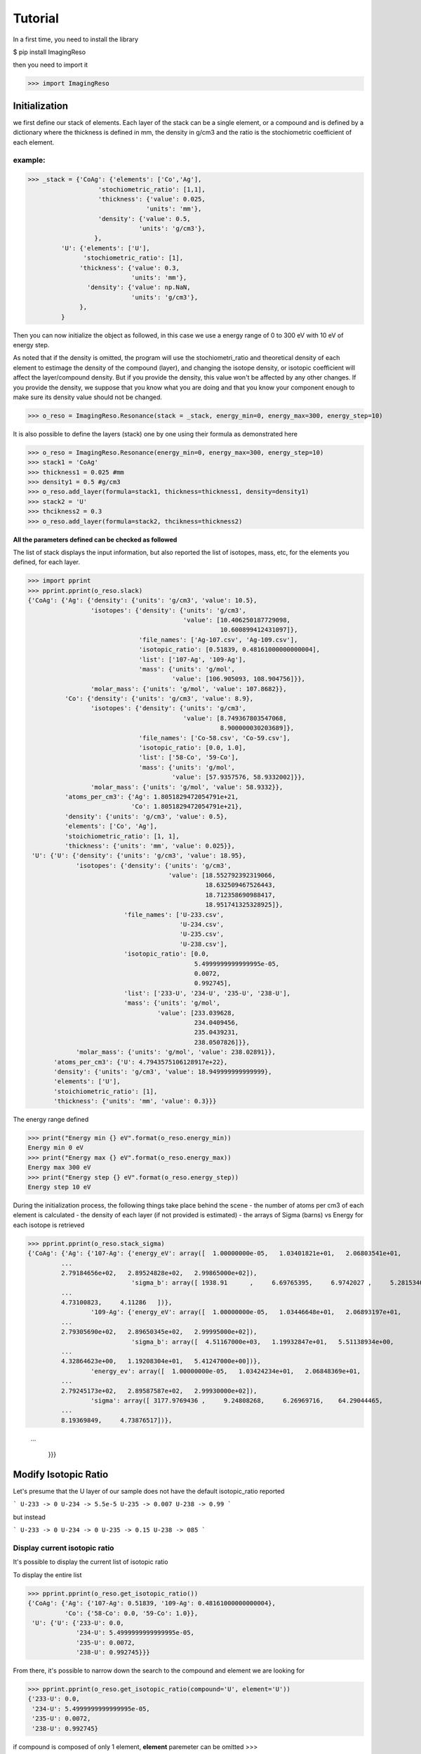 ********
Tutorial
********

In a first time, you need to install the library

$ pip install ImagingReso

then you need to import it

>>> import ImagingReso

Initialization
##############

we first define our stack of elements. Each layer of the stack can be a single element, or a compound and
is defined by a dictionary  where the
thickness is defined in mm, the density in g/cm3 and the ratio is the stochiometric coefficient of each element. 

example:
--------

>>> _stack = {'CoAg': {'elements': ['Co','Ag'],
                   'stochiometric_ratio': [1,1],
                   'thickness': {'value': 0.025,
                                'units': 'mm'},
                   'density': {'value': 0.5,
                              'units': 'g/cm3'},
                  },
         'U': {'elements': ['U'],
               'stochiometric_ratio': [1],
              'thickness': {'value': 0.3,
                            'units': 'mm'},
                'density': {'value': np.NaN,
                            'units': 'g/cm3'},
              },
         }
         
Then you can now initialize the object as followed, in this case we use a energy range of 0 to 300 eV with 
10 eV of energy step.

As noted that if the density is omitted, the program will use the stochiometri_ratio and theoretical density of each element to 
estimage the density of the compound (layer), and changing the isotope density, or isotopic coefficient will affect the layer/compound density. 
But if you provide the density, this value won't be affected by any other changes. If you provide the density, we suppose that you 
know what you are doing and that you know your component enough to make sure its density value should not be changed.

>>> o_reso = ImagingReso.Resonance(stack = _stack, energy_min=0, energy_max=300, energy_step=10)

It is also possible to define the layers (stack) one by one using their formula as demonstrated here

>>> o_reso = ImagingReso.Resonance(energy_min=0, energy_max=300, energy_step=10)
>>> stack1 = 'CoAg'
>>> thickness1 = 0.025 #mm
>>> density1 = 0.5 #g/cm3
>>> o_reso.add_layer(formula=stack1, thickness=thickness1, density=density1)
>>> stack2 = 'U'
>>> thcikness2 = 0.3
>>> o_reso.add_layer(formula=stack2, thcikness=thickness2)

**All the parameters defined can be checked as followed**

The list of stack displays the input information, but also reported the list of isotopes, mass, etc, for
the elements you defined, for each layer.

>>> import pprint
>>> pprint.pprint(o_reso.slack)
{'CoAg': {'Ag': {'density': {'units': 'g/cm3', 'value': 10.5},
                 'isotopes': {'density': {'units': 'g/cm3',
                                          'value': [10.406250187729098,
                                                    10.600899412431097]},
                              'file_names': ['Ag-107.csv', 'Ag-109.csv'],
                              'isotopic_ratio': [0.51839, 0.48161000000000004],
                              'list': ['107-Ag', '109-Ag'],
                              'mass': {'units': 'g/mol',
                                       'value': [106.905093, 108.904756]}},
                 'molar_mass': {'units': 'g/mol', 'value': 107.8682}},
          'Co': {'density': {'units': 'g/cm3', 'value': 8.9},
                 'isotopes': {'density': {'units': 'g/cm3',
                                          'value': [8.749367803547068,
                                                    8.900000030203689]},
                              'file_names': ['Co-58.csv', 'Co-59.csv'],
                              'isotopic_ratio': [0.0, 1.0],
                              'list': ['58-Co', '59-Co'],
                              'mass': {'units': 'g/mol',
                                       'value': [57.9357576, 58.9332002]}},
                 'molar_mass': {'units': 'g/mol', 'value': 58.9332}},
          'atoms_per_cm3': {'Ag': 1.8051829472054791e+21,
                            'Co': 1.8051829472054791e+21},
          'density': {'units': 'g/cm3', 'value': 0.5},
          'elements': ['Co', 'Ag'],
          'stoichiometric_ratio': [1, 1],
          'thickness': {'units': 'mm', 'value': 0.025}},
 'U': {'U': {'density': {'units': 'g/cm3', 'value': 18.95},
             'isotopes': {'density': {'units': 'g/cm3',
                                      'value': [18.552792392319066,
                                                18.632509467526443,
                                                18.712358690988417,
                                                18.951741325328925]},
                          'file_names': ['U-233.csv',
                                         'U-234.csv',
                                         'U-235.csv',
                                         'U-238.csv'],
                          'isotopic_ratio': [0.0,
                                             5.4999999999999995e-05,
                                             0.0072,
                                             0.992745],
                          'list': ['233-U', '234-U', '235-U', '238-U'],
                          'mass': {'units': 'g/mol',
                                   'value': [233.039628,
                                             234.0409456,
                                             235.0439231,
                                             238.0507826]}},
             'molar_mass': {'units': 'g/mol', 'value': 238.02891}},
       'atoms_per_cm3': {'U': 4.7943575106128917e+22},
       'density': {'units': 'g/cm3', 'value': 18.949999999999999},
       'elements': ['U'],
       'stoichiometric_ratio': [1],
       'thickness': {'units': 'mm', 'value': 0.3}}}       

The energy range defined

>>> print("Energy min {} eV".format(o_reso.energy_min))
Energy min 0 eV
>>> print("Energy max {} eV".format(o_reso.energy_max))
Energy max 300 eV
>>> print("Energy step {} eV".format(o_reso.energy_step))
Energy step 10 eV

During the initialization process, the following things take place behind the scene
- the number of atoms per cm3 of each element is calculated
- the density of each layer (if not provided is estimated)
- the arrays of Sigma (barns) vs Energy for each isotope is retrieved

>>> pprint.pprint(o_reso.stack_sigma)
{'CoAg': {'Ag': {'107-Ag': {'energy_eV': array([  1.00000000e-05,   1.03401821e+01,   2.06803541e+01,
         ...
         2.79184656e+02,   2.89524828e+02,   2.99865000e+02]),
                            'sigma_b': array([ 1938.91      ,     6.69765395,     6.9742027 ,     5.28153402,
         ...
         4.73100823,     4.11286   ])},
                 '109-Ag': {'energy_eV': array([  1.00000000e-05,   1.03446648e+01,   2.06893197e+01,
         ...
         2.79305690e+02,   2.89650345e+02,   2.99995000e+02]),
                            'sigma_b': array([  4.51167000e+03,   1.19932847e+01,   5.51138934e+00,
         ...
         4.32864623e+00,   1.19208304e+01,   5.41247000e+00])},
                 'energy_ev': array([  1.00000000e-05,   1.03424234e+01,   2.06848369e+01,
         ...
         2.79245173e+02,   2.89587587e+02,   2.99930000e+02]),
                 'sigma': array([ 3177.9769436 ,     9.24808268,     6.26969716,    64.29044465,
         ...
         8.19369849,     4.73876517])},
         
         ...
         
          }}}

Modify Isotopic Ratio
#####################

Let's presume that the U layer of our sample does not have the default isotopic_ratio reported

```
U-233 -> 0
U-234 -> 5.5e-5
U-235 -> 0.007
U-238 -> 0.99
```

but instead

```
U-233 -> 0
U-234 -> 0
U-235 -> 0.15
U-238 -> 085
```

Display current isotopic ratio
------------------------------

It's possible to display the current list of isotopic ratio

To display the entire list

>>> pprint.pprint(o_reso.get_isotopic_ratio())
{'CoAg': {'Ag': {'107-Ag': 0.51839, '109-Ag': 0.48161000000000004},
          'Co': {'58-Co': 0.0, '59-Co': 1.0}},
 'U': {'U': {'233-U': 0.0,
             '234-U': 5.4999999999999995e-05,
             '235-U': 0.0072,
             '238-U': 0.992745}}}
             
From there, it's possible to narrow down the search to the compound and element we are looking for

>>> pprint.pprint(o_reso.get_isotopic_ratio(compound='U', element='U'))  
{'233-U': 0.0,
 '234-U': 5.4999999999999995e-05,
 '235-U': 0.0072,
 '238-U': 0.992745}
 
if compound is composed of only 1 element, **element** paremeter can be omitted
>>> pprint.pprint(o_reso.get_isotopic_ratio(compound='U'))
{'233-U': 0.0,
 '234-U': 5.4999999999999995e-05,
 '235-U': 0.0072,
 '238-U': 0.992745}
 
Define new set of isotopic ratio
--------------------------------

Let's presume our new set of 'U' ratio is

>>> new_list_ratio = [0.2, 0.3, 0.4, 0.1]

Let's define the new stochiomettric ratio

>>> o_reso.set_stochiometric_ratio(compound='U', list_ratio=new_list_ratio)
>>> pprint.pprint(o_reso.stack)
{'CoAg': {'Ag': {'density': {'units': 'g/cm3', 'value': 10.5},
                 'isotopes': {'density': {'units': 'g/cm3',
                                          'value': [10.406250187729098,
                                                    10.600899412431097]},
                              'file_names': ['Ag-107.csv', 'Ag-109.csv'],
                              'isotopic_ratio': [0.51839, 0.48161000000000004],
                              'list': ['107-Ag', '109-Ag'],
                              'mass': {'units': 'g/mol',
                                       'value': [106.905093, 108.904756]}},
                 'molar_mass': {'units': 'g/mol', 'value': 107.8682}},
          'Co': {'density': {'units': 'g/cm3', 'value': 8.9},
                 'isotopes': {'density': {'units': 'g/cm3',
                                          'value': [8.749367803547068,
                                                    8.900000030203689]},
                              'file_names': ['Co-58.csv', 'Co-59.csv'],
                              'isotopic_ratio': [0.0, 1.0],
                              'list': ['58-Co', '59-Co'],
                              'mass': {'units': 'g/mol',
                                       'value': [57.9357576, 58.9332002]}},
                 'molar_mass': {'units': 'g/mol', 'value': 58.9332}},
          'atoms_per_cm3': {'Ag': 1.8051829472054791e+21,
                            'Co': 1.8051829472054791e+21},
          'density': {'units': 'g/cm3', 'value': 0.5},
          'elements': ['Co', 'Ag'],
          'stoichiometric_ratio': [1, 1],
          'thickness': {'units': 'mm', 'value': 0.025}},
 'U': {'U': {'density': {'units': 'g/cm3', 'value': 18.680428927650006},
             'isotopes': {'density': {'units': 'g/cm3',
                                      'value': [18.552792392319066,
                                                18.632509467526443,
                                                18.712358690988417,
                                                18.951741325328925]},
                          'file_names': ['U-233.csv',
                                         'U-234.csv',
                                         'U-235.csv',
                                         'U-238.csv'],
                          'isotopic_ratio': [0.2, 0.3, 0.4, 0.1],
                          'list': ['233-U', '234-U', '235-U', '238-U'],
                          'mass': {'units': 'g/mol',
                                   'value': [233.039628,
                                             234.0409456,
                                             235.0439231,
                                             238.0507826]}},
             'molar_mass': {'units': 'g/mol', 'value': 234.64285678}},
       'atoms_per_cm3': {'U': 4.7943575106128917e+22},
       'density': {'units': 'g/cm3', 'value': 18.949999999999999},
       'elements': ['U'],
       'stoichiometric_ratio': [1],
       'thickness': {'units': 'mm', 'value': 0.3}}}
       
As you can see, the **density** and **molar_mass** values of the *U* compound/element have been updated.

Let's assume that the **Ag** element is not perfect and has some voids that changes its density to 8.5 (instead of 10.5). 
We need to change this value. 

First, we can have the current density value for this element

>>> print(o_reso.get_density(compound='CoAg', element='Co'))
10.5

or of all the compounds

>>> pprint.pprint(o_reso.get_density())
{'CoAg': {'Ag': 10.5, 'Co': 8.9}, 'U': {'U': 18.680428927650006}}

Retrieve the Transmission and Attenuation signals
-------------------------------------------------

Those arrays for each Compound, element and isotopes are calculated during initialization of the object, but also 
every time one of the parameters is modified, such as density, stochiometric coefficient.

Those arrays are store in the **stack_signal** dictionary

>>> pprint.pprint(o_reso.stack_signal)
{'CoAg': {'Ag': {'107-Ag': {'attenuation': array([  8.71204643e-03,   3.02257699e-05,   3.14737842e-05,
        ...
         2.29850072e-05,   2.13506105e-05,   1.85609896e-05]),
                            'energy_eV': array([  1.00000000e-05,   1.03401821e+01,   2.06803541e+01,
         ...
         2.79184656e+02,   2.89524828e+02,   2.99865000e+02]),
                            'transmission': array([ 0.99128795,  0.99996977,  0.99996853,  0.99997616,  0.99823286,
         ...
         0.99997299,  0.99997427,  0.99997701,  0.99997865,  0.99998144])},
                 '109-Ag': {'attenuation': array([  2.01550894e-02,   5.41237178e-05,   2.48723558e-05,
         ...
         1.95348051e-05,   5.37967523e-05,   2.44259480e-05]),
         ...
         ...
         }}}}
         
You can retrieve any of those arrays, transmission, attenuation and Energy (eV) (x-axis) arrays as followed

for the compound CoAg

>>> transmission_CoAg = o_reso.stack_signal['CoAg']['transmission']
>>> energy_CoAg = o_reso.stack_signal['CoAg']['energy_eV']

for the element Ag

>>> transmission_CoAg_Ag = o_reso.stack_signal['CoAg']['Ag']['transmission']
>>> energy_CoAg_Ag = o_reso.stack_signal['CoAg']['Ag']['energy_eV']

or for the isotope 107-Ag

>>> transmission_CoAg_Ag_107Ag = o_reso.stack_signal['CoAg']['Ag']['107-Ag']['transmission']
>>> energy_CoAg_Ag_107Ag = o_reso.stack_signal['CoAg']['Ag']['107-Ag']['energy_eV']

Display Transmission and Attenuation
####################################

Here are the flags available for the final plot (in bold, the default values)

 - transmission: True or False. If False, the attenuation signal is plotted
 - x_axis: 'energy' or 'lambda'
 - mixed: True or False. Display the total signal
 - all_layers: True or False. Dislay the signal of each compound/layer
 - all_elements: True or False. Display the signal of each element
 - all_isotopes: True or False. Display the signal of each isotope
 - items_to_plot: Array that defines what to plot. You need to define the path to the compound/element/isotope you want to see.

example:

if we want to display the Co element of the CoAg Compound

>>> items_to_plot = [['CoAg','Co']]

if we want also to display the 107-Ag isotope of the element Al of compound CoAg

>>> items_to_plot = [['CoAg', 'Co'],['CoAg','Ag','107-Ag']]

So here are a few examples of plot commands

>>> o_reso.plot(x_axis='lambda', all_layers=True)
>>> o_reso.plot(transmission=False, items_to_plot= [['CoAg', 'Co'],['CoAg','Ag','107-Ag']])
>>> o_reso.plot(items_to_plot=[['CoAg','Co']])

.. image:: _static/plot1.png
    :align: center
    :alt: typical attenuation plot